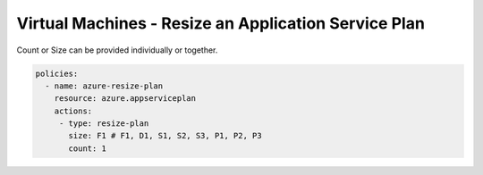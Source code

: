 .. _azure_examples_resize_app_service_plan:

Virtual Machines - Resize an Application Service Plan
=====================================================
Count or Size can be provided individually or together.

.. code-block:: yaml

  policies:
    - name: azure-resize-plan
      resource: azure.appserviceplan
      actions:
       - type: resize-plan
         size: F1 # F1, D1, S1, S2, S3, P1, P2, P3
         count: 1
